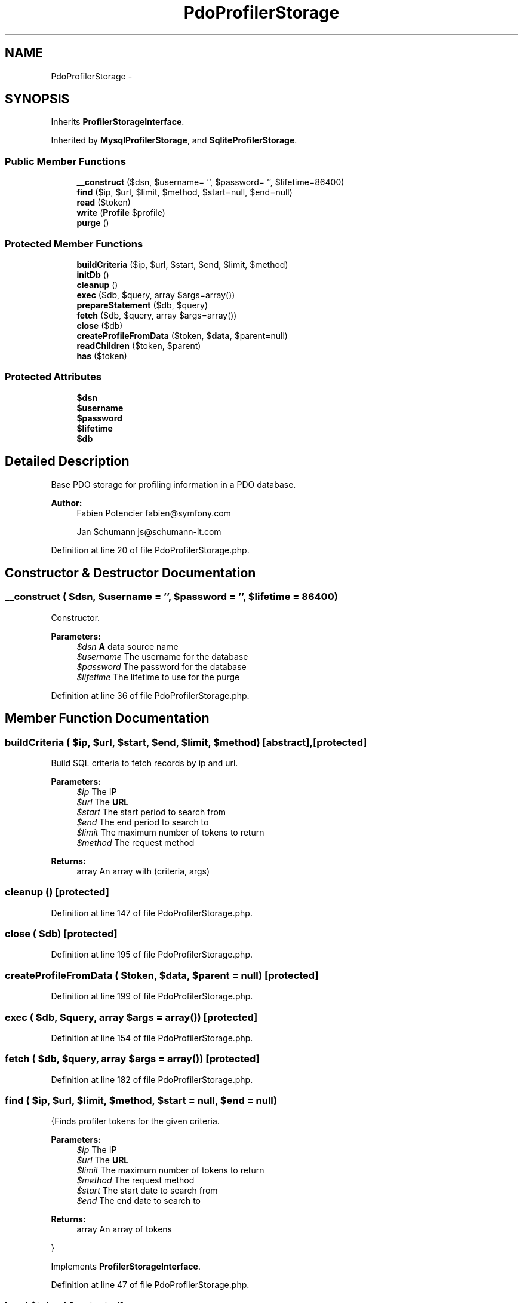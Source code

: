 .TH "PdoProfilerStorage" 3 "Tue Apr 14 2015" "Version 1.0" "VirtualSCADA" \" -*- nroff -*-
.ad l
.nh
.SH NAME
PdoProfilerStorage \- 
.SH SYNOPSIS
.br
.PP
.PP
Inherits \fBProfilerStorageInterface\fP\&.
.PP
Inherited by \fBMysqlProfilerStorage\fP, and \fBSqliteProfilerStorage\fP\&.
.SS "Public Member Functions"

.in +1c
.ti -1c
.RI "\fB__construct\fP ($dsn, $username= '', $password= '', $lifetime=86400)"
.br
.ti -1c
.RI "\fBfind\fP ($ip, $url, $limit, $method, $start=null, $end=null)"
.br
.ti -1c
.RI "\fBread\fP ($token)"
.br
.ti -1c
.RI "\fBwrite\fP (\fBProfile\fP $profile)"
.br
.ti -1c
.RI "\fBpurge\fP ()"
.br
.in -1c
.SS "Protected Member Functions"

.in +1c
.ti -1c
.RI "\fBbuildCriteria\fP ($ip, $url, $start, $end, $limit, $method)"
.br
.ti -1c
.RI "\fBinitDb\fP ()"
.br
.ti -1c
.RI "\fBcleanup\fP ()"
.br
.ti -1c
.RI "\fBexec\fP ($db, $query, array $args=array())"
.br
.ti -1c
.RI "\fBprepareStatement\fP ($db, $query)"
.br
.ti -1c
.RI "\fBfetch\fP ($db, $query, array $args=array())"
.br
.ti -1c
.RI "\fBclose\fP ($db)"
.br
.ti -1c
.RI "\fBcreateProfileFromData\fP ($token, $\fBdata\fP, $parent=null)"
.br
.ti -1c
.RI "\fBreadChildren\fP ($token, $parent)"
.br
.ti -1c
.RI "\fBhas\fP ($token)"
.br
.in -1c
.SS "Protected Attributes"

.in +1c
.ti -1c
.RI "\fB$dsn\fP"
.br
.ti -1c
.RI "\fB$username\fP"
.br
.ti -1c
.RI "\fB$password\fP"
.br
.ti -1c
.RI "\fB$lifetime\fP"
.br
.ti -1c
.RI "\fB$db\fP"
.br
.in -1c
.SH "Detailed Description"
.PP 
Base PDO storage for profiling information in a PDO database\&.
.PP
\fBAuthor:\fP
.RS 4
Fabien Potencier fabien@symfony.com 
.PP
Jan Schumann js@schumann-it.com 
.RE
.PP

.PP
Definition at line 20 of file PdoProfilerStorage\&.php\&.
.SH "Constructor & Destructor Documentation"
.PP 
.SS "__construct ( $dsn,  $username = \fC''\fP,  $password = \fC''\fP,  $lifetime = \fC86400\fP)"
Constructor\&.
.PP
\fBParameters:\fP
.RS 4
\fI$dsn\fP \fBA\fP data source name 
.br
\fI$username\fP The username for the database 
.br
\fI$password\fP The password for the database 
.br
\fI$lifetime\fP The lifetime to use for the purge 
.RE
.PP

.PP
Definition at line 36 of file PdoProfilerStorage\&.php\&.
.SH "Member Function Documentation"
.PP 
.SS "buildCriteria ( $ip,  $url,  $start,  $end,  $limit,  $method)\fC [abstract]\fP, \fC [protected]\fP"
Build SQL criteria to fetch records by ip and url\&.
.PP
\fBParameters:\fP
.RS 4
\fI$ip\fP The IP 
.br
\fI$url\fP The \fBURL\fP 
.br
\fI$start\fP The start period to search from 
.br
\fI$end\fP The end period to search to 
.br
\fI$limit\fP The maximum number of tokens to return 
.br
\fI$method\fP The request method
.RE
.PP
\fBReturns:\fP
.RS 4
array An array with (criteria, args) 
.RE
.PP

.SS "cleanup ()\fC [protected]\fP"

.PP
Definition at line 147 of file PdoProfilerStorage\&.php\&.
.SS "close ( $db)\fC [protected]\fP"

.PP
Definition at line 195 of file PdoProfilerStorage\&.php\&.
.SS "createProfileFromData ( $token,  $data,  $parent = \fCnull\fP)\fC [protected]\fP"

.PP
Definition at line 199 of file PdoProfilerStorage\&.php\&.
.SS "exec ( $db,  $query, array $args = \fCarray()\fP)\fC [protected]\fP"

.PP
Definition at line 154 of file PdoProfilerStorage\&.php\&.
.SS "fetch ( $db,  $query, array $args = \fCarray()\fP)\fC [protected]\fP"

.PP
Definition at line 182 of file PdoProfilerStorage\&.php\&.
.SS "find ( $ip,  $url,  $limit,  $method,  $start = \fCnull\fP,  $end = \fCnull\fP)"
{Finds profiler tokens for the given criteria\&.
.PP
\fBParameters:\fP
.RS 4
\fI$ip\fP The IP 
.br
\fI$url\fP The \fBURL\fP 
.br
\fI$limit\fP The maximum number of tokens to return 
.br
\fI$method\fP The request method 
.br
\fI$start\fP The start date to search from 
.br
\fI$end\fP The end date to search to
.RE
.PP
\fBReturns:\fP
.RS 4
array An array of tokens
.RE
.PP
} 
.PP
Implements \fBProfilerStorageInterface\fP\&.
.PP
Definition at line 47 of file PdoProfilerStorage\&.php\&.
.SS "has ( $token)\fC [protected]\fP"
Returns whether data for the given token already exists in storage\&.
.PP
\fBParameters:\fP
.RS 4
\fI$token\fP The profile token
.RE
.PP
\fBReturns:\fP
.RS 4
string 
.RE
.PP

.PP
Definition at line 254 of file PdoProfilerStorage\&.php\&.
.SS "initDb ()\fC [abstract]\fP, \fC [protected]\fP"
Initializes the database\&.
.PP
\fBExceptions:\fP
.RS 4
\fI\fP .RE
.PP

.SS "prepareStatement ( $db,  $query)\fC [protected]\fP"

.PP
Definition at line 167 of file PdoProfilerStorage\&.php\&.
.SS "purge ()"
{Purges all data from the database\&.} 
.PP
Implements \fBProfilerStorageInterface\fP\&.
.PP
Definition at line 119 of file PdoProfilerStorage\&.php\&.
.SS "read ( $token)"
{Reads data associated with the given token\&.
.PP
The method returns false if the token does not exist in the storage\&.
.PP
\fBParameters:\fP
.RS 4
\fI$token\fP \fBA\fP token
.RE
.PP
\fBReturns:\fP
.RS 4
\fBProfile\fP The profile associated with token
.RE
.PP
} 
.PP
Implements \fBProfilerStorageInterface\fP\&.
.PP
Definition at line 71 of file PdoProfilerStorage\&.php\&.
.SS "readChildren ( $token,  $parent)\fC [protected]\fP"
Reads the child profiles for the given token\&.
.PP
\fBParameters:\fP
.RS 4
\fI$token\fP The parent token 
.br
\fI$parent\fP The parent instance
.RE
.PP
\fBReturns:\fP
.RS 4
\fBProfile\fP[] An array of \fBProfile\fP instance 
.RE
.PP

.PP
Definition at line 229 of file PdoProfilerStorage\&.php\&.
.SS "write (\fBProfile\fP $profile)"
{Saves a \fBProfile\fP\&.
.PP
\fBParameters:\fP
.RS 4
\fI$profile\fP \fBA\fP \fBProfile\fP instance
.RE
.PP
\fBReturns:\fP
.RS 4
bool Write operation successful
.RE
.PP
} 
.PP
Implements \fBProfilerStorageInterface\fP\&.
.PP
Definition at line 85 of file PdoProfilerStorage\&.php\&.
.SH "Field Documentation"
.PP 
.SS "$db\fC [protected]\fP"

.PP
Definition at line 26 of file PdoProfilerStorage\&.php\&.
.SS "$dsn\fC [protected]\fP"

.PP
Definition at line 22 of file PdoProfilerStorage\&.php\&.
.SS "$lifetime\fC [protected]\fP"

.PP
Definition at line 25 of file PdoProfilerStorage\&.php\&.
.SS "$password\fC [protected]\fP"

.PP
Definition at line 24 of file PdoProfilerStorage\&.php\&.
.SS "$username\fC [protected]\fP"

.PP
Definition at line 23 of file PdoProfilerStorage\&.php\&.

.SH "Author"
.PP 
Generated automatically by Doxygen for VirtualSCADA from the source code\&.
